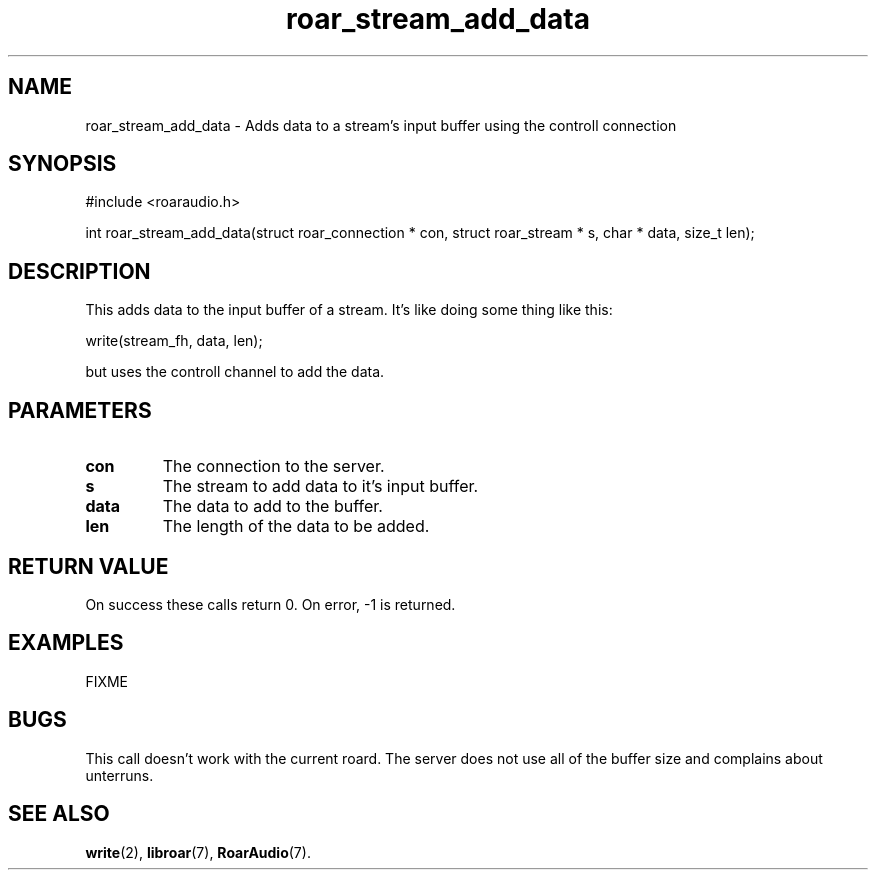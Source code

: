 .\" roar_simple_play.3:

.TH "roar_stream_add_data" "3" "July 2008" "RoarAudio" "System Manager's Manual: RoarAuido"

.SH NAME
roar_stream_add_data \- Adds data to a stream's input buffer using the controll connection

.SH SYNOPSIS

#include <roaraudio.h>

int roar_stream_add_data(struct roar_connection * con, struct roar_stream * s, char * data, size_t len);

.SH "DESCRIPTION"
This adds data to the input buffer of a stream. It's like doing some thing like this:

 write(stream_fh, data, len);

but uses the controll channel to add the data.


.SH "PARAMETERS"
.TP
\fBcon\fR
The connection to the server.

.TP
\fBs\fR
The stream to add data to it's input buffer.

.TP
\fBdata\fR
The data to add to the buffer.

.TP
\fBlen\fR
The length of the data to be added.

.SH "RETURN VALUE"
On success these calls return 0.  On error, -1 is returned.

.SH "EXAMPLES"
FIXME

.SH "BUGS"
This call doesn't work with the current roard. The server does not use all of the buffer size and
complains about unterruns.

.SH "SEE ALSO"
\fBwrite\fR(2),
\fBlibroar\fR(7),
\fBRoarAudio\fR(7).

.\" ll
